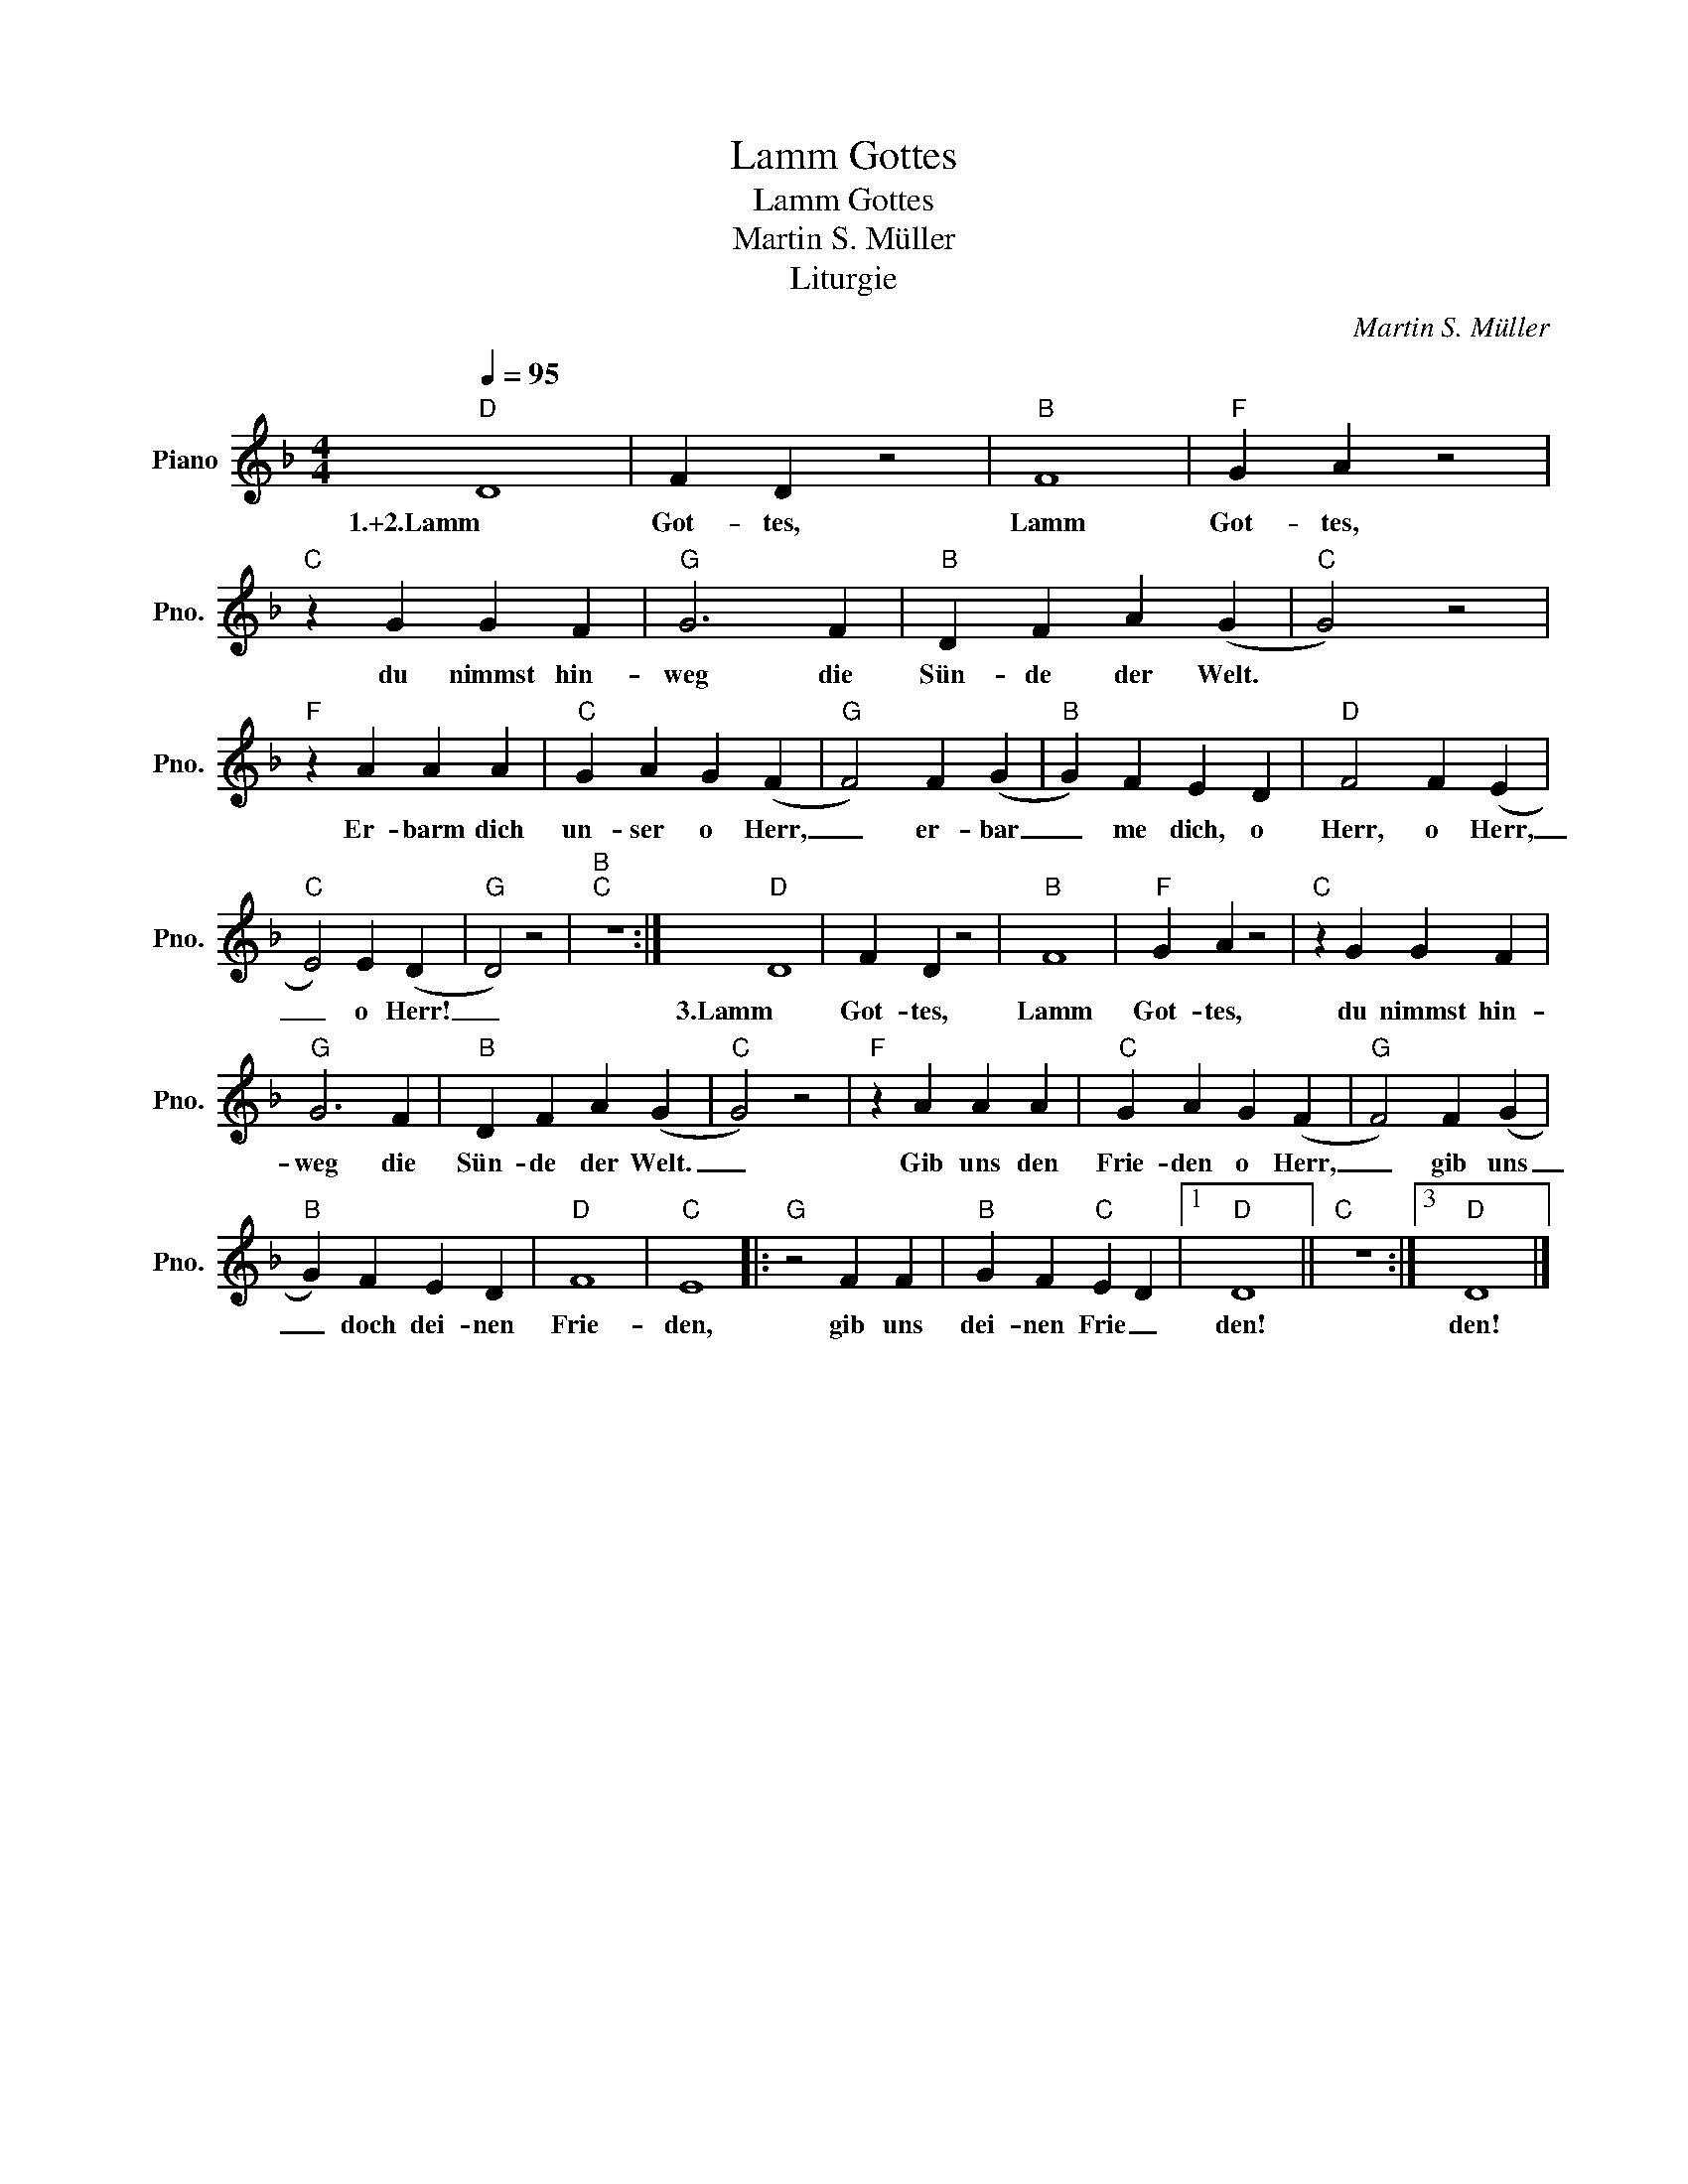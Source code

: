 X:1
T:Lamm Gottes
T:Lamm Gottes
T:Martin S. Müller
T:Liturgie
C:Martin S. Müller
Z:Liturgie
L:1/8
Q:1/4=95
M:4/4
K:F
V:1 treble nm="Piano" snm="Pno."
V:1
"D" D8 | F2 D2 z4 |"B" F8 |"F" G2 A2 z4 |"C" z2 G2 G2 F2 |"G" G6 F2 |"B" D2 F2 A2 (G2 |"C" G4) z4 | %8
w: 1.+2.Lamm|Got- tes,|Lamm|Got- tes,|du nimmst hin-|weg die|Sün- de der Welt.||
"F" z2 A2 A2 A2 |"C" G2 A2 G2 (F2 |"G" F4) F2 (G2 |"B" G2) F2 E2 D2 |"D" F4 F2 (E2 | %13
w: Er- barm dich|un- ser o Herr,|_ er- bar|_ me dich, o|Herr, o Herr,|
"C" E4) E2 (D2 |"G" D4) z4 |"B""C" z8 :|"D" D8 | F2 D2 z4 |"B" F8 |"F" G2 A2 z4 |"C" z2 G2 G2 F2 | %21
w: _ o Herr!|_||3.Lamm|Got- tes,|Lamm|Got- tes,|du nimmst hin-|
"G" G6 F2 |"B" D2 F2 A2 (G2 |"C" G4) z4 |"F" z2 A2 A2 A2 |"C" G2 A2 G2 (F2 |"G" F4) F2 (G2 | %27
w: weg die|Sün- de der Welt.|_|Gib uns den|Frie- den o Herr,|_ gib uns|
"B" G2) F2 E2 D2 |"D" F8 |"C" E8 |:"G" z4 F2 F2 |"B" G2 F2"C" E2 D2 |1"D" D8 ||"C" z8 :|3"D" D8 |] %35
w: _ doch dei- nen|Frie-|den,|gib uns|dei- nen Frie _|den!||den!|

